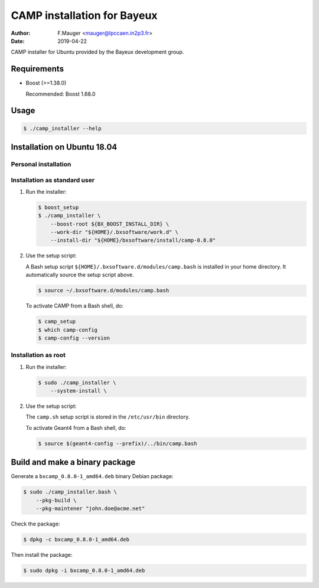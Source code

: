 =================================
CAMP installation for Bayeux
=================================

:author: F.Mauger <mauger@lpccaen.in2p3.fr>
:date: 2019-04-22

CAMP installer for Ubuntu provided by the Bayeux
development group.

Requirements
============

* Boost (>=1.38.0)

  Recommended: Boost 1.68.0

  


Usage
======

.. code:: bash
	  
   $ ./camp_installer --help
..

Installation on Ubuntu 18.04
============================

Personal installation
---------------------

Installation as standard user
-----------------------------

1. Run the installer:

   .. code:: bash

      $ boost_setup
      $ ./camp_installer \
          --boost-root ${BX_BOOST_INSTALL_DIR} \
	  --work-dir "${HOME}/.bxsoftware/work.d" \
	  --install-dir "${HOME}/bxsoftware/install/camp-0.8.0" 
   ..


2. Use the setup script:
   
   A Bash setup script ``${HOME}/.bxsoftware.d/modules/camp.bash`` is installed in your
   home directory. It automatically source the setup script above.

   .. code:: bash

      $ source ~/.bxsoftware.d/modules/camp.bash
   ..

   To activate CAMP from a Bash shell, do:

   .. code:: bash

      $ camp_setup
      $ which camp-config
      $ camp-config --version 
   ..


Installation as root
-----------------------------

1. Run the installer:

   .. code:: bash
	  
      $ sudo ./camp_installer \
	  --system-install \
   ..


2. Use the setup script:

   The ``camp.sh`` setup script is stored
   in the ``/etc/usr/bin`` directory.

   To activate Geant4 from a Bash shell, do:
   
   .. code:: bash

      $ source $(geant4-config --prefix)/../bin/camp.bash
   ..


   
Build and make a binary package
===============================

Generate a ``bxcamp_0.8.0-1_amd64.deb`` binary Debian package:

.. code:: bash
	  
   $ sudo ./camp_installer.bash \
       --pkg-build \
       --pkg-maintener "john.doe@acme.net" 
..

Check the package:

.. code:: bash
	  
   $ dpkg -c bxcamp_0.8.0-1_amd64.deb
..

Then install the package:

.. code:: bash
	  
   $ sudo dpkg -i bxcamp_0.8.0-1_amd64.deb
..



.. end
